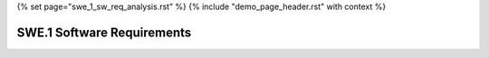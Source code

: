 {% set page="swe_1_sw_req_analysis.rst" %}
{% include "demo_page_header.rst" with context %}

.. _SWE1_Software_Requirements:

SWE.1 Software Requirements
===========================

.. swreq:: Lane Marking Detection Algorithm
   :id: SWREQ_001
   :status: open
   :links: ARCH_001, REQ_001
   :author: PETER

   Develop software to process camera inputs and accurately identify lane markings under various environmental conditions.

.. swreq:: Lane Deviation Warning
   :id: SWREQ_002
   :status: open
   :links: ARCH_001, REQ_002
   :author: ROBERT

   Implement a feature to trigger warnings if the vehicle deviates from its lane without proper signaling.

.. swreq:: Steering Correction Algorithm
   :id: SWREQ_003
   :status: open
   :links: ARCH_001, REQ_002
   :author: ROBERT

   Create an algorithm to calculate and apply corrective steering actions to maintain the vehicle within the detected lane boundaries.

.. swreq:: Radar-Based Distance Measurement
   :id: SWREQ_004
   :status: open
   :links: ARCH_002, REQ_003
   :author: ROBERT

   Design software to process radar inputs and measure the distance to objects ahead with high precision.

.. swreq:: Speed Control Integration
   :id: SWREQ_005
   :status: open
   :links: ARCH_002, REQ_004
   :author: PETER

   Implement a module to dynamically adjust the vehicle's speed based on distance measurements and desired following distance.

.. swreq:: Collision Risk Estimation
   :id: SWREQ_006
   :status: open
   :links: ARCH_003, REQ_005
   :author: SARAH

   Develop a feature to estimate collision risk using real-time sensor data and predictive analytics.

.. swreq:: Emergency Brake Activation
   :id: SWREQ_007
   :status: open
   :links: ARCH_003, REQ_006
   :author: SARAH

   Implement a software module to autonomously apply brakes when a collision is imminent.

.. swreq:: Pedestrian Detection Algorithm
   :id: SWREQ_008
   :status: open
   :links: ARCH_004, REQ_007
   :author: SARAH

   Develop an algorithm to detect pedestrians using sensor fusion techniques, combining camera, LiDAR, and radar data.

.. swreq:: Pedestrian Alert System
   :id: SWREQ_009
   :status: open
   :links: ARCH_004, REQ_008
   :author: SARAH

   Create a system to issue audio and visual alerts when pedestrians are detected near the vehicle's path.

.. swreq:: Emergency Braking for Pedestrians
   :id: SWREQ_010
   :status: open
   :links: ARCH_004, REQ_009
   :author: SARAH

   Implement functionality to apply emergency braking when a pedestrian is detected in the collision path.

.. swreq:: Lane Marking Data Visualization
   :id: SWREQ_011
   :status: open
   :links: ARCH_001, REQ_001
   :author: STEVEN

   Provide a visual representation of detected lane markings on the vehicle's dashboard for driver awareness.

.. swreq:: Environmental Adaptation
   :id: SWREQ_012
   :status: open
   :links: ARCH_001, REQ_001
   :author: STEVEN

   Develop software to adapt lane marking detection under challenging conditions, such as rain or fog.

.. swreq:: Adaptive Speed Limits
   :id: SWREQ_013
   :status: open
   :links: ARCH_002, REQ_004
   :author: STEVEN

   Implement a feature to adjust vehicle speed based on detected speed limits and road conditions.

.. swreq:: Proximity Alert
   :id: SWREQ_014
   :status: open
   :links: ARCH_002, REQ_003
   :author: STEVEN

   Create alerts for the driver when objects come within a critical distance.

.. swreq:: Multi-Object Tracking
   :id: SWREQ_015
   :status: closed
   :links: ARCH_003, REQ_005
   :author: STEVEN

   Implement tracking software to monitor multiple objects simultaneously and evaluate their threat level.

.. swreq:: Braking Efficiency Optimization
   :id: SWREQ_016
   :status: open
   :links: ARCH_003, REQ_006
   :author: STEVEN

   Develop algorithms to optimize braking force during emergency stops to minimize impact risks.

.. swreq:: Pedestrian Path Prediction
   :id: SWREQ_017
   :status: closed
   :links: ARCH_004, REQ_007
   :author: STEVEN

   Implement machine learning models to predict pedestrian movements and improve detection accuracy.

.. swreq:: Integrated Alert System
   :id: SWREQ_018
   :status: open
   :links: ARCH_004, REQ_008
   :author: STEVEN

   Combine audio, visual, and haptic alerts into a unified system for enhanced driver awareness.

.. swreq:: Predictive Emergency Braking
   :id: SWREQ_019
   :status: closed
   :links: ARCH_004, REQ_009
   :author: SARAH

   Develop software to anticipate emergencies and initiate braking earlier to prevent accidents.

.. swreq:: Crosswalk Detection
   :id: SWREQ_020
   :status: closed
   :links: ARCH_004, REQ_007
   :author: SARAH

   Create functionality to identify crosswalks and prioritize pedestrian safety in such zones.
